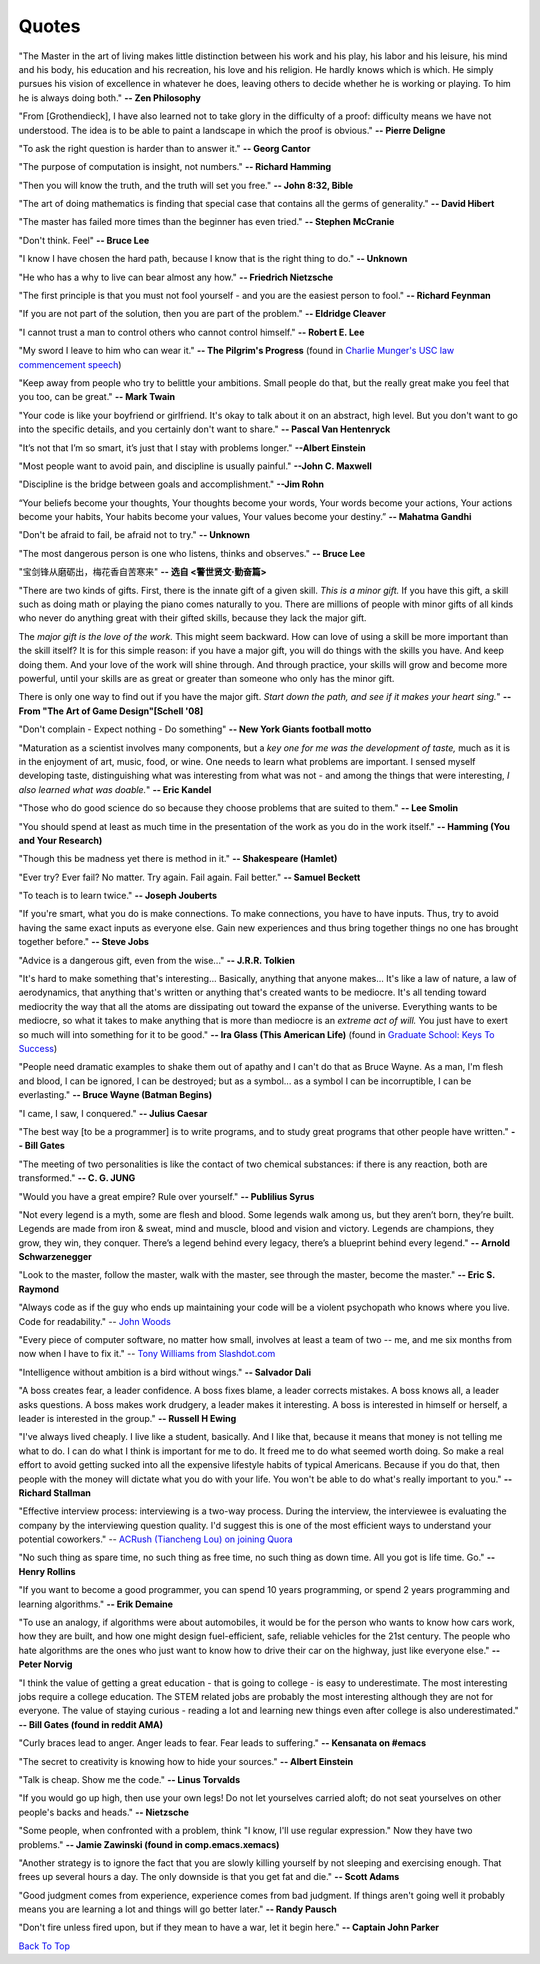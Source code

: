 .. _quotes.rst:

######
Quotes
######

..
   :template: quotes

"The Master in the art of living makes little distinction between his work 
and his play, his labor and his leisure, his mind and his body, his 
education and his recreation, his love and his religion. 
He hardly knows which is which. He simply pursues his vision of excellence
in whatever he does, leaving others to decide whether he is working or playing.
To him he is always doing both."
**-- Zen Philosophy** 

.. stop-show-quotes

"From [Grothendieck], I have also learned not to take glory in the difficulty of a proof:
difficulty means we have not understood. The idea is to be able to paint a landscape in
which the proof is obvious."
**-- Pierre Deligne**

"To ask the right question is harder than to answer it."
**-- Georg Cantor**

"The purpose of computation is insight, not numbers."
**-- Richard Hamming**

"Then you will know the truth, and the truth will set you free."
**-- John 8:32, Bible**

"The art of doing mathematics is finding that special case that 
contains all the germs of generality."
**-- David Hibert**

"The master has failed more times than the beginner has even tried."
**-- Stephen McCranie**

"Don't think. Feel" 
**-- Bruce Lee**

"I know I have chosen the hard path, because I know that is the right thing to do."
**-- Unknown**

"He who has a why to live can bear almost any how."
**-- Friedrich Nietzsche**

"The first principle is that you must not fool yourself - and you are the 
easiest person to fool."
**-- Richard Feynman**

"If you are not part of the solution, then you are part of the problem."
**-- Eldridge Cleaver**

"I cannot trust a man to control others who cannot control himself." 
**-- Robert E. Lee**

"My sword I leave to him who can wear it." **-- The Pilgrim's Progress** (found in 
`Charlie Munger's USC law commencement speech <https://genius.com/Charlie-munger-usc-law-commencement-speech-annotated>`_)

"Keep away from people who try to belittle your ambitions. Small people do that,
but the really great make you feel that you too, can be great."
**-- Mark Twain**

"Your code is like your boyfriend or girlfriend. 
It's okay to talk about it on an abstract, high level. 
But you don't want to go into the specific details, and you certainly don't want to share."
**-- Pascal Van Hentenryck**

"It’s not that I’m so smart, it’s just that I stay with problems longer."
**--Albert Einstein**

"Most people want to avoid pain, and discipline is usually painful."
**--John C. Maxwell**

"Discipline is the bridge between goals and accomplishment."
**--Jim Rohn**

“Your beliefs become your thoughts, Your thoughts become your words, 
Your words become your actions, Your actions become your habits, 
Your habits become your values, Your values become your destiny.”
**-- Mahatma Gandhi**

"Don't be afraid to fail, be afraid not to try."
**-- Unknown**
   
"The most dangerous person is one who listens, thinks and observes."
**-- Bruce Lee**
   
"宝剑锋从磨砺出，梅花香自苦寒来"
**-- 选自 <警世贤文·勤奋篇>**

"There are two kinds of gifts. First, there is the innate gift of a given skill.
*This is a minor gift.* If you have this gift, a skill such as doing math or playing
the piano comes naturally to you. There are millions of people with minor gifts of all
kinds who never do anything great with their gifted skills, because they lack the major
gift.

The *major gift is the love of the work.* This might seem backward. How can love of
using a skill be more important than the skill itself? It is for this simple reason:
if you have a major gift, you will do things with the skills you have. And keep doing
them. And your love of the work will shine through. And through practice, your skills
will grow and become more powerful, until your skills are as great or greater than
someone who only has the minor gift.

There is only one way to find out if you have the major gift.
*Start down the path, and see if it makes your heart sing.*"
**-- From "The Art of Game Design"[Schell '08]**

   
"Don't complain - Expect nothing - Do something"
**-- New York Giants football motto**
   
"Maturation as a scientist involves many components, but a *key one for me was the development of taste,* much as it is in the enjoyment of art, music, food, or wine. One needs to learn what
problems are important. I sensed myself developing taste, distinguishing what was interesting from
what was not - and among the things that were interesting, *I also learned what was doable.*"
**-- Eric Kandel**

"Those who do good science do so because they choose problems that are suited to them."
**-- Lee Smolin**
   
"You should spend at least as much time in the presentation of the work
as you do in the work itself."
**-- Hamming (You and Your Research)**
   
"Though this be madness yet there is method in it."
**-- Shakespeare (Hamlet)**
   
"Ever try? Ever fail? No matter. Try again. Fail again. Fail better."
**-- Samuel Beckett**
   
"To teach is to learn twice."
**-- Joseph Jouberts**
   
"If you're smart, what you do is make connections. To make
connections, you have to have inputs. Thus, try to avoid having
the same exact inputs as everyone else. Gain new experiences and
thus bring together things no one has brought together before."
**-- Steve Jobs**
   
"Advice is a dangerous gift, even from the wise..."
**-- J.R.R. Tolkien**

"It's hard to make something that's interesting... Basically, anything that anyone makes...
It's like a law of nature, a law of aerodynamics, that anything that's written or anything
that's created wants to be mediocre. It's all tending toward mediocrity the way that all
the atoms are dissipating out toward the expanse of the universe. Everything wants to be
mediocre, so what it takes to make anything that is more than mediocre is an *extreme act of will.*
You just have to exert so much will into something for it to be good."
**-- Ira Glass (This American Life)** (found in `Graduate School: Keys To Success <https://www.youtube.com/watch?v=fqPSnjewkuA>`_)
   
"People need dramatic examples to shake them out of apathy and I can't do that as Bruce Wayne. As a man, I'm flesh and blood, I can be ignored, I can be destroyed; but as a symbol... as a symbol I can be incorruptible, I can be everlasting."
**-- Bruce Wayne (Batman Begins)**

"I came, I saw, I conquered."
**-- Julius Caesar**
   
"The best way [to be a programmer] is to write programs, and to study great programs that
other people have written."
**-- Bill Gates**

"The meeting of two personalities is like the contact of two chemical substances: if there is any reaction, both are transformed."
**-- C. G. JUNG**
   
"Would you have a great empire? Rule over yourself." 
**-- Publilius Syrus**

"Not every legend is a myth, some are flesh and blood. Some legends walk among us, but they aren’t born, they’re built. Legends are made from iron & sweat, mind and muscle, blood and vision and victory. Legends are champions, they grow, they win, they conquer. There’s a legend behind every legacy, there’s a blueprint behind every legend."
**--  Arnold Schwarzenegger**

   
"Look to the master, follow the master, walk with the master, see through the master, become the master."
**-- Eric S. Raymond**

"Always code as if the guy who ends up maintaining your code will be a violent psychopath who knows where you live. Code for readability."
-- `John Woods <https://groups.google.com/forum/#!msg/comp.lang.c++/rYCO5yn4lXw/oITtSkZOtoUJ>`_

   
"Every piece of computer software, no matter how small, involves at least a team of two -- me, and me six months from now when I have to fix it."
-- `Tony Williams from Slashdot.com <http://news.slashdot.org/story/05/09/14/1451238/perl-best-practices>`_


"Intelligence without ambition is a bird without wings."
**-- Salvador Dali**


"A boss creates fear, a leader confidence. A boss fixes blame, a leader corrects mistakes. A boss knows all, a leader asks questions. A boss makes work drudgery, a leader makes it interesting. A boss is interested in himself or herself, a leader is interested in the group."
**-- Russell H Ewing**
   
"I've always lived cheaply. I live like a
student, basically.  And I like that, because it means that money is not
telling me what to do.  I can do what I think is important for me to do.
It freed me to do what seemed worth doing.  So make a real effort to
avoid getting sucked into all the expensive lifestyle habits of typical
Americans.  Because if you do that, then people with the money will
dictate what you do with your life.  You won't be able to do what's really
important to you."
**-- Richard Stallman**

"Effective interview process: interviewing is a two-way process. During the interview, 
the interviewee is evaluating the company by the interviewing question quality. 
I'd suggest this is one of the most efficient ways to understand your potential coworkers."
-- `ACRush (Tiancheng Lou) on joining Quora <https://www.quora.com/Why-did-ACRush-Tiancheng-Lou-join-Quoras-engineering-team>`_

"No such thing as spare time, no such thing as free time, no such thing as down time. 
All you got is life time. Go."
**-- Henry Rollins**

"If you want to become a good programmer, you can spend 10 years programming, or spend
2 years programming and learning algorithms."
**-- Erik Demaine**

"To use an analogy, if algorithms were about automobiles, it would be for the person
who wants to know how cars work, how they are built, and how one might design fuel-efficient,
safe, reliable vehicles for the 21st century. The people who hate algorithms are the ones
who just want to know how to drive their car on the highway, just like everyone else."
**-- Peter Norvig**

"I think the value of getting a great education - that is going to college - is easy to underestimate. 
The most interesting jobs require a college education. The STEM related jobs are probably the most interesting 
although they are not for everyone. The value of staying curious - reading a lot and learning new things even after college is also underestimated."
**-- Bill Gates (found in reddit AMA)**


"Curly braces lead to anger. Anger leads to fear. Fear leads to suffering."
**-- Kensanata on #emacs**

"The secret to creativity is knowing how to hide your sources."
**-- Albert Einstein**

"Talk is cheap. Show me the code."
**-- Linus Torvalds**


"If you would go up high, then use your own legs! Do not let yourselves carried
aloft; do not seat yourselves on other people's backs and heads."
**-- Nietzsche**


"Some people, when confronted with a problem, think "I know, I'll use regular
expression." Now they have two problems."
**-- Jamie Zawinski (found in comp.emacs.xemacs)**

"Another strategy is to ignore the fact that you are slowly killing yourself by
not sleeping and exercising enough. That frees up several hours a day. 
The only downside is that you get fat and die."
**-- Scott Adams**

"Good judgment comes from experience, experience comes from bad judgment. 
If things aren't going well it probably means you are learning a lot 
and things will go better later."
**-- Randy Pausch**

"Don't fire unless fired upon, but if they mean to have a war, let it
begin here."
**-- Captain John Parker**

.. html::

    <blockquote>
    <p>
    This page was initially forked from <a href="http://pages.cs.wisc.edu/~remzi/quotes.html" style="border-bottom: 1px dotted">
    Prof. Remzi's quotes collection</a> back in year 2012 when I was having fun with his 
    <a href="http://pages.cs.wisc.edu/~remzi/Classes/354/Fall2012" style="border-bottom: 1px dotted">amazing system class</a>.
    </p>
    </blockquote>

`Back To Top <{filename}/pages/quotes.rst>`_
